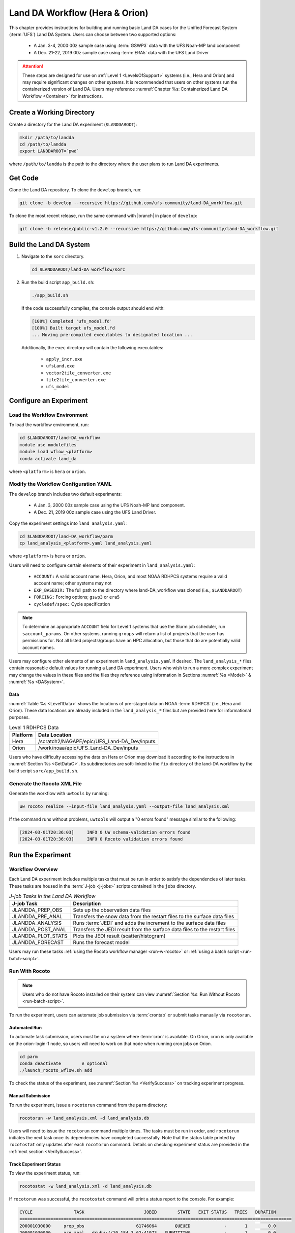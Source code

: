 .. _BuildRunLandDA:

************************************
Land DA Workflow (Hera & Orion)
************************************

This chapter provides instructions for building and running basic Land DA cases for the Unified Forecast System (:term:`UFS`) Land DA System. Users can choose between two supported options: 

   * A Jan. 3-4, 2000 00z sample case using :term:`GSWP3` data with the UFS Noah-MP land component
   * A Dec. 21-22, 2019 00z sample case using :term:`ERA5` data with the UFS Land Driver

.. attention::
   
   These steps are designed for use on :ref:`Level 1 <LevelsOfSupport>` systems (i.e., Hera and Orion) and may require significant changes on other systems. It is recommended that users on other systems run the containerized version of Land DA. Users may reference :numref:`Chapter %s: Containerized Land DA Workflow <Container>` for instructions.

.. _create-dir:

Create a Working Directory
*****************************

Create a directory for the Land DA experiment (``$LANDDAROOT``):

.. code-block:: console

   mkdir /path/to/landda
   cd /path/to/landda
   export LANDDAROOT=`pwd`

where ``/path/to/landda`` is the path to the directory where the user plans to run Land DA experiments. 

.. _GetCode:

Get Code
***********

Clone the Land DA repository. To clone the ``develop`` branch, run: 

.. code-block:: console

   git clone -b develop --recursive https://github.com/ufs-community/land-DA_workflow.git

To clone the most recent release, run the same command with |branch| in place of ``develop``: 

.. code-block:: console

   git clone -b release/public-v1.2.0 --recursive https://github.com/ufs-community/land-DA_workflow.git

.. _build-land-da:

Build the Land DA System
***************************

#. Navigate to the ``sorc`` directory.

   .. code-block:: console

      cd $LANDDAROOT/land-DA_workflow/sorc

#. Run the build script ``app_build.sh``:

   .. code-block:: console

      ./app_build.sh

   If the code successfully compiles, the console output should end with:
   
   .. code-block:: console

      [100%] Completed 'ufs_model.fd'
      [100%] Built target ufs_model.fd
      ... Moving pre-compiled executables to designated location ...
   
   Additionally, the ``exec`` directory will contain the following executables: 

      * ``apply_incr.exe``
      * ``ufsLand.exe``
      * ``vector2tile_converter.exe``
      * ``tile2tile_converter.exe``
      * ``ufs_model``

.. _config-wflow:

Configure an Experiment
*************************

.. _load-env:

Load the Workflow Environment
===============================

To load the workflow environment, run: 

.. code-block:: console

   cd $LANDDAROOT/land-DA_workflow
   module use modulefiles
   module load wflow_<platform>
   conda activate land_da

where ``<platform>`` is ``hera`` or ``orion``. 

.. _configure-expt:

Modify the Workflow Configuration YAML
========================================

The ``develop`` branch includes two default experiments: 

   * A Jan. 3, 2000 00z sample case using the UFS Noah-MP land component. 
   * A Dec. 21, 2019 00z sample case using the UFS Land Driver.

Copy the experiment settings into ``land_analysis.yaml``:

.. code-block:: console

   cd $LANDDAROOT/land-DA_workflow/parm
   cp land_analysis_<platform>.yaml land_analysis.yaml

where ``<platform>`` is ``hera`` or ``orion``.
   
Users will need to configure certain elements of their experiment in ``land_analysis.yaml``: 

   * ``ACCOUNT:`` A valid account name. Hera, Orion, and most NOAA RDHPCS systems require a valid account name; other systems may not
   * ``EXP_BASEDIR:`` The full path to the directory where land-DA_workflow was cloned (i.e., ``$LANDDAROOT``)
   * ``FORCING:`` Forcing options; ``gswp3`` or ``era5``
   * ``cycledef/spec:`` Cycle specification

.. note::

   To determine an appropriate ``ACCOUNT`` field for Level 1 systems that use the Slurm job scheduler, run ``saccount_params``. On other systems, running ``groups`` will return a list of projects that the user has permissions for. Not all listed projects/groups have an HPC allocation, but those that do are potentially valid account names. 

Users may configure other elements of an experiment in ``land_analysis.yaml`` if desired. The ``land_analysis_*`` files contain reasonable default values for running a Land DA experiment. Users who wish to run a more complex experiment may change the values in these files and the files they reference using information in Sections :numref:`%s <Model>` & :numref:`%s <DASystem>`. 

.. _GetData:

Data
------

:numref:`Table %s <Level1Data>` shows the locations of pre-staged data on NOAA :term:`RDHPCS` (i.e., Hera and Orion). These data locations are already included in the ``land_analysis_*`` files but are provided here for informational purposes. 
   
.. _Level1Data:

.. table:: Level 1 RDHPCS Data

   +-----------+--------------------------------------------------+
   | Platform  | Data Location                                    |
   +===========+==================================================+
   | Hera      | /scratch2/NAGAPE/epic/UFS_Land-DA_Dev/inputs     |
   +-----------+--------------------------------------------------+
   | Orion     | /work/noaa/epic/UFS_Land-DA_Dev/inputs           |
   +-----------+--------------------------------------------------+

Users who have difficulty accessing the data on Hera or Orion may download it according to the instructions in :numref:`Section %s <GetDataC>`. Its subdirectories are soft-linked to the ``fix`` directory of the land-DA workflow by the build script ``sorc/app_build.sh``.

.. _generate-wflow:

Generate the Rocoto XML File
==============================

Generate the workflow with ``uwtools`` by running: 

.. code-block:: console

   uw rocoto realize --input-file land_analysis.yaml --output-file land_analysis.xml

If the command runs without problems, ``uwtools`` will output a "0 errors found" message similar to the following: 

.. code-block:: console

   [2024-03-01T20:36:03]     INFO 0 UW schema-validation errors found
   [2024-03-01T20:36:03]     INFO 0 Rocoto validation errors found

Run the Experiment
********************

.. _wflow-overview:

Workflow Overview
==================

Each Land DA experiment includes multiple tasks that must be run in order to satisfy the dependencies of later tasks. These tasks are housed in the :term:`J-job <j-jobs>` scripts contained in the ``jobs`` directory. 

.. _WorkflowTasksTable:

.. list-table:: *J-job Tasks in the Land DA Workflow*
   :header-rows: 1

   * - J-job Task
     - Description
   * - JLANDDA_PREP_OBS
     - Sets up the observation data files
   * - JLANDDA_PRE_ANAL
     - Transfers the snow data from the restart files to the surface data files
   * - JLANDDA_ANALYSIS
     - Runs :term:`JEDI` and adds the increment to the surface data files
   * - JLANDDA_POST_ANAL
     - Transfers the JEDI result from the surface data files to the restart files
   * - JLANDDA_PLOT_STATS
     - Plots the JEDI result (scatter/histogram)
   * - JLANDDA_FORECAST
     - Runs the forecast model

Users may run these tasks :ref:`using the Rocoto workflow manager <run-w-rocoto>` or :ref:`using a batch script <run-batch-script>`. 

.. _run-w-rocoto:

Run With Rocoto
=================

.. note:: 

   Users who do not have Rocoto installed on their system can view :numref:`Section %s: Run Without Rocoto <run-batch-script>`.

To run the experiment, users can automate job submission via :term:`crontab` or submit tasks manually via ``rocotorun``. 

Automated Run
---------------

To automate task submission, users must be on a system where :term:`cron` is available. On Orion, cron is only available on the orion-login-1 node, so users will need to work on that node when running cron jobs on Orion.

.. code-block:: console

   cd parm
   conda deactivate        # optional
   ./launch_rocoto_wflow.sh add

To check the status of the experiment, see :numref:`Section %s <VerifySuccess>` on tracking experiment progress.

Manual Submission
-------------------

To run the experiment, issue a ``rocotorun`` command from the ``parm`` directory: 

.. code-block:: console

   rocotorun -w land_analysis.xml -d land_analysis.db

Users will need to issue the ``rocotorun`` command multiple times. The tasks must be run in order, and ``rocotorun`` initiates the next task once its dependencies have completed successfully. Note that the status table printed by ``rocotostat`` only updates after each ``rocotorun`` command. Details on checking experiment status are provided in the :ref:`next section <VerifySuccess>`.

.. _VerifySuccess:

Track Experiment Status
-------------------------

To view the experiment status, run: 

.. code-block:: console

   rocotostat -w land_analysis.xml -d land_analysis.db

If ``rocotorun`` was successful, the ``rocotostat`` command will print a status report to the console. For example:

.. code-block:: console

   CYCLE                TASK                       JOBID        STATE   EXIT STATUS   TRIES   DURATION
   =========================================================================================================
   200001030000     prep_obs                    61746064       QUEUED             -       1        0.0
   200001030000     pre_anal   druby://10.184.3.62:41973   SUBMITTING             -       1        0.0
   200001030000     analysis                           -            -             -       -          -
   200001030000    post_anal                           -            -             -       -          -
   200001030000   plot_stats                           -            -             -       -          -
   200001030000     forecast                           -            -             -       -          -
   ================================================================================================================================
   200001040000     prep_obs   druby://10.184.3.62:41973   SUBMITTING             -       1        0.0
   200001040000     pre_anal                           -            -             -       -          -
   200001040000     analysis                           -            -             -       -          -
   200001040000    post_anal                           -            -             -       -          -
   200001040000   plot_stats                           -            -             -       -          -
   200001040000     forecast                           -            -             -       -          -

Note that the status table printed by ``rocotostat`` only updates after each ``rocotorun`` command (whether issued manually or via cron automation). For each task, a log file is generated. These files are stored in ``$LANDDAROOT/ptmp/test/com/output/logs/run_<forcing>``, where ``<forcing>`` is either ``gswp3`` or ``era5``. 

The experiment has successfully completed when all tasks say SUCCEEDED under STATE. Other potential statuses are: QUEUED, SUBMITTING, RUNNING, and DEAD. Users may view the log files to determine why a task may have failed.

.. _run-batch-script:

Run Without Rocoto
--------------------

Users may choose not to run the workflow with uwtools and Rocoto for a non-cycled run. To run the :term:`J-jobs` scripts in the ``jobs`` directory, navigate to the ``parm`` directory and edit ``run_without_rocoto.sh`` (e.g., using vim or preferred command line editor). Users will likely need to change the ``MACHINE``, ``ACCOUNT``, and ``EXP_BASEDIR`` variables to match their system. Then, run ``run_without_rocoto.sh``:

.. code-block:: console

   cd $LANDDAROOT/land-DA_workflow/parm
   sbatch run_without_rocoto.sh

Check Experiment Output
=========================

As the experiment progresses, it will generate a number of directories to hold intermediate and output files. The directory structure for those files and directories appears below:

.. _land-da-dir-structure:

.. code-block:: console

   $LANDDAROOT: Base directory
    ├── land-DA_workflow(<CYCLEDIR>): Home directory of the land DA workflow
    └── ptmp (<PTMP>)
          └── test (<envir>)
                └── com
                │     ├── landda (<NET>)
                │     │     └── vX.Y.Z (<model_ver>)
                │     │           └── landda.YYYYMMDD (<RUN>.<PDY>): Directory containing the output files
                │     └── output
                │           └── logs
                │                 └── run_<forcing> (<LOGDIR>): Directory containing the log file of the Rocoto workflow
                └── tmp (<DATAROOT>)
                     ├── <jobid> (<DATA>): Working directory
                     └── DATA_SHARE
                           ├── YYYYMMDD (<PDY>): Directory containing the intermediate or temporary files
                           └── DATA_RESTART: Directory containing the soft-links to the restart files for the next cycles

``<forcing>`` refers to the type of forcing data used (``gswp3`` or ``era5``). Each variable in parentheses and angle brackets (e.g., ``(<VAR>)``) is the name for the directory defined in the file ``land_analysis.yaml``. In the future, this directory structure will be further modified to meet the :nco:`NCO Implementation Standards<>`.

Check for the output files for each cycle in the experiment directory:

.. code-block:: console

   ls -l $LANDDAROOT/ptmp/test/com/landda/v1.2.1/landda.YYYYMMDD

where ``YYYYMMDD`` is the cycle date. The experiment should generate several restart files. 

Plotting Results
-----------------

Additionally, in the ``plot`` subdirectory, users will find images depicting the results of the ``analysis`` task for each cycle as a scatter plot (``hofx_oma_YYYMMDD_scatter.png``) and as a histogram (``hofx_oma_YYYYMMDD_histogram.png``). The scatter plot is named OBS-ANA (i.e., Observation Minus Analysis [OMA]), and it depicts a map of snow depth results. Blue points indicate locations where the observed values are less than the analysis values, and red points indicate locations where the observed values are greater than the analysis values. The title lists the mean and standard deviation of the absolute value of the OMA values. The histogram plots OMA values on the x-axis and frequency density values on the y-axis. The title of the histogram lists the mean and standard deviation of the real value of the OMA values. 

.. |logo1| image:: https://raw.githubusercontent.com/wiki/ufs-community/land-DA_workflow/images/LandDAScatterPlot.png
   :alt: Map of snow depth in millimeters (observation minus analysis)

.. |logo2| image:: https://raw.githubusercontent.com/wiki/ufs-community/land-DA_workflow/images/LandDAHistogram.png 
   :alt: Histogram of snow depth in millimeters (observation minus analysis) on the x-axis and frequency density on the y-axis

.. _sample-plots:

.. list-table:: Snow Depth Plots for 2000-01-04

   * - |logo1|
     - |logo2|